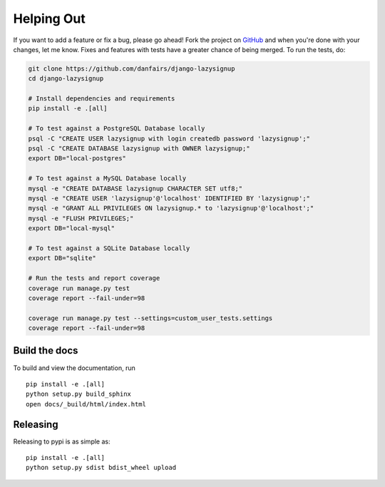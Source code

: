 Helping Out
===========

If you want to add a feature or fix a bug, please go ahead! Fork the project
on `GitHub`_ and when you're done with your changes, let me know. Fixes and
features with tests have a greater chance of being merged. To run the tests,
do:

.. code-block:: bash

  git clone https://github.com/danfairs/django-lazysignup
  cd django-lazysignup

  # Install dependencies and requirements
  pip install -e .[all]

  # To test against a PostgreSQL Database locally
  psql -C "CREATE USER lazysignup with login createdb password 'lazysignup';"
  psql -C "CREATE DATABASE lazysignup with OWNER lazysignup;"
  export DB="local-postgres"

  # To test against a MySQL Database locally
  mysql -e "CREATE DATABASE lazysignup CHARACTER SET utf8;"
  mysql -e "CREATE USER 'lazysignup'@'localhost' IDENTIFIED BY 'lazysignup';"
  mysql -e "GRANT ALL PRIVILEGES ON lazysignup.* to 'lazysignup'@'localhost';"
  mysql -e "FLUSH PRIVILEGES;"
  export DB="local-mysql"

  # To test against a SQLite Database locally
  export DB="sqlite"

  # Run the tests and report coverage
  coverage run manage.py test
  coverage report --fail-under=98

  coverage run manage.py test --settings=custom_user_tests.settings
  coverage report --fail-under=98

.. _GitHub: https://github.com/danfairs/django-lazysignup


Build the docs
--------------

To build and view the documentation, run ::

    pip install -e .[all]
    python setup.py build_sphinx
    open docs/_build/html/index.html

Releasing
---------

Releasing to pypi is as simple as::

    pip install -e .[all]
    python setup.py sdist bdist_wheel upload


